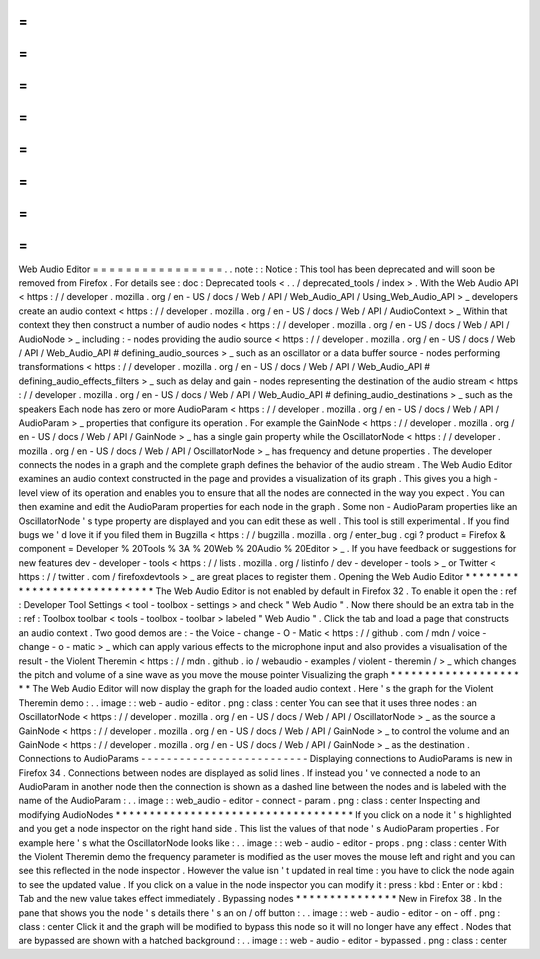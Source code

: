 =
=
=
=
=
=
=
=
=
=
=
=
=
=
=
=
Web
Audio
Editor
=
=
=
=
=
=
=
=
=
=
=
=
=
=
=
=
.
.
note
:
:
Notice
:
This
tool
has
been
deprecated
and
will
soon
be
removed
from
Firefox
.
For
details
see
:
doc
:
Deprecated
tools
<
.
.
/
deprecated_tools
/
index
>
.
With
the
Web
Audio
API
<
https
:
/
/
developer
.
mozilla
.
org
/
en
-
US
/
docs
/
Web
/
API
/
Web_Audio_API
/
Using_Web_Audio_API
>
_
developers
create
an
audio
context
<
https
:
/
/
developer
.
mozilla
.
org
/
en
-
US
/
docs
/
Web
/
API
/
AudioContext
>
_
Within
that
context
they
then
construct
a
number
of
audio
nodes
<
https
:
/
/
developer
.
mozilla
.
org
/
en
-
US
/
docs
/
Web
/
API
/
AudioNode
>
_
including
:
-
nodes
providing
the
audio
source
<
https
:
/
/
developer
.
mozilla
.
org
/
en
-
US
/
docs
/
Web
/
API
/
Web_Audio_API
#
defining_audio_sources
>
_
such
as
an
oscillator
or
a
data
buffer
source
-
nodes
performing
transformations
<
https
:
/
/
developer
.
mozilla
.
org
/
en
-
US
/
docs
/
Web
/
API
/
Web_Audio_API
#
defining_audio_effects_filters
>
_
such
as
delay
and
gain
-
nodes
representing
the
destination
of
the
audio
stream
<
https
:
/
/
developer
.
mozilla
.
org
/
en
-
US
/
docs
/
Web
/
API
/
Web_Audio_API
#
defining_audio_destinations
>
_
such
as
the
speakers
Each
node
has
zero
or
more
AudioParam
<
https
:
/
/
developer
.
mozilla
.
org
/
en
-
US
/
docs
/
Web
/
API
/
AudioParam
>
_
properties
that
configure
its
operation
.
For
example
the
GainNode
<
https
:
/
/
developer
.
mozilla
.
org
/
en
-
US
/
docs
/
Web
/
API
/
GainNode
>
_
has
a
single
gain
property
while
the
OscillatorNode
<
https
:
/
/
developer
.
mozilla
.
org
/
en
-
US
/
docs
/
Web
/
API
/
OscillatorNode
>
_
has
frequency
and
detune
properties
.
The
developer
connects
the
nodes
in
a
graph
and
the
complete
graph
defines
the
behavior
of
the
audio
stream
.
The
Web
Audio
Editor
examines
an
audio
context
constructed
in
the
page
and
provides
a
visualization
of
its
graph
.
This
gives
you
a
high
-
level
view
of
its
operation
and
enables
you
to
ensure
that
all
the
nodes
are
connected
in
the
way
you
expect
.
You
can
then
examine
and
edit
the
AudioParam
properties
for
each
node
in
the
graph
.
Some
non
-
AudioParam
properties
like
an
OscillatorNode
'
s
type
property
are
displayed
and
you
can
edit
these
as
well
.
This
tool
is
still
experimental
.
If
you
find
bugs
we
'
d
love
it
if
you
filed
them
in
Bugzilla
<
https
:
/
/
bugzilla
.
mozilla
.
org
/
enter_bug
.
cgi
?
product
=
Firefox
&
component
=
Developer
%
20Tools
%
3A
%
20Web
%
20Audio
%
20Editor
>
_
.
If
you
have
feedback
or
suggestions
for
new
features
dev
-
developer
-
tools
<
https
:
/
/
lists
.
mozilla
.
org
/
listinfo
/
dev
-
developer
-
tools
>
_
or
Twitter
<
https
:
/
/
twitter
.
com
/
firefoxdevtools
>
_
are
great
places
to
register
them
.
Opening
the
Web
Audio
Editor
*
*
*
*
*
*
*
*
*
*
*
*
*
*
*
*
*
*
*
*
*
*
*
*
*
*
*
*
The
Web
Audio
Editor
is
not
enabled
by
default
in
Firefox
32
.
To
enable
it
open
the
:
ref
:
Developer
Tool
Settings
<
tool
-
toolbox
-
settings
>
and
check
"
Web
Audio
"
.
Now
there
should
be
an
extra
tab
in
the
:
ref
:
Toolbox
toolbar
<
tools
-
toolbox
-
toolbar
>
labeled
"
Web
Audio
"
.
Click
the
tab
and
load
a
page
that
constructs
an
audio
context
.
Two
good
demos
are
:
-
the
Voice
-
change
-
O
-
Matic
<
https
:
/
/
github
.
com
/
mdn
/
voice
-
change
-
o
-
matic
>
_
which
can
apply
various
effects
to
the
microphone
input
and
also
provides
a
visualisation
of
the
result
-
the
Violent
Theremin
<
https
:
/
/
mdn
.
github
.
io
/
webaudio
-
examples
/
violent
-
theremin
/
>
_
which
changes
the
pitch
and
volume
of
a
sine
wave
as
you
move
the
mouse
pointer
Visualizing
the
graph
*
*
*
*
*
*
*
*
*
*
*
*
*
*
*
*
*
*
*
*
*
The
Web
Audio
Editor
will
now
display
the
graph
for
the
loaded
audio
context
.
Here
'
s
the
graph
for
the
Violent
Theremin
demo
:
.
.
image
:
:
web
-
audio
-
editor
.
png
:
class
:
center
You
can
see
that
it
uses
three
nodes
:
an
OscillatorNode
<
https
:
/
/
developer
.
mozilla
.
org
/
en
-
US
/
docs
/
Web
/
API
/
OscillatorNode
>
_
as
the
source
a
GainNode
<
https
:
/
/
developer
.
mozilla
.
org
/
en
-
US
/
docs
/
Web
/
API
/
GainNode
>
_
to
control
the
volume
and
an
GainNode
<
https
:
/
/
developer
.
mozilla
.
org
/
en
-
US
/
docs
/
Web
/
API
/
GainNode
>
_
as
the
destination
.
Connections
to
AudioParams
-
-
-
-
-
-
-
-
-
-
-
-
-
-
-
-
-
-
-
-
-
-
-
-
-
-
Displaying
connections
to
AudioParams
is
new
in
Firefox
34
.
Connections
between
nodes
are
displayed
as
solid
lines
.
If
instead
you
'
ve
connected
a
node
to
an
AudioParam
in
another
node
then
the
connection
is
shown
as
a
dashed
line
between
the
nodes
and
is
labeled
with
the
name
of
the
AudioParam
:
.
.
image
:
:
web_audio
-
editor
-
connect
-
param
.
png
:
class
:
center
Inspecting
and
modifying
AudioNodes
*
*
*
*
*
*
*
*
*
*
*
*
*
*
*
*
*
*
*
*
*
*
*
*
*
*
*
*
*
*
*
*
*
*
*
If
you
click
on
a
node
it
'
s
highlighted
and
you
get
a
node
inspector
on
the
right
hand
side
.
This
list
the
values
of
that
node
'
s
AudioParam
properties
.
For
example
here
'
s
what
the
OscillatorNode
looks
like
:
.
.
image
:
:
web
-
audio
-
editor
-
props
.
png
:
class
:
center
With
the
Violent
Theremin
demo
the
frequency
parameter
is
modified
as
the
user
moves
the
mouse
left
and
right
and
you
can
see
this
reflected
in
the
node
inspector
.
However
the
value
isn
'
t
updated
in
real
time
:
you
have
to
click
the
node
again
to
see
the
updated
value
.
If
you
click
on
a
value
in
the
node
inspector
you
can
modify
it
:
press
:
kbd
:
Enter
or
:
kbd
:
Tab
and
the
new
value
takes
effect
immediately
.
Bypassing
nodes
*
*
*
*
*
*
*
*
*
*
*
*
*
*
*
New
in
Firefox
38
.
In
the
pane
that
shows
you
the
node
'
s
details
there
'
s
an
on
/
off
button
:
.
.
image
:
:
web
-
audio
-
editor
-
on
-
off
.
png
:
class
:
center
Click
it
and
the
graph
will
be
modified
to
bypass
this
node
so
it
will
no
longer
have
any
effect
.
Nodes
that
are
bypassed
are
shown
with
a
hatched
background
:
.
.
image
:
:
web
-
audio
-
editor
-
bypassed
.
png
:
class
:
center
